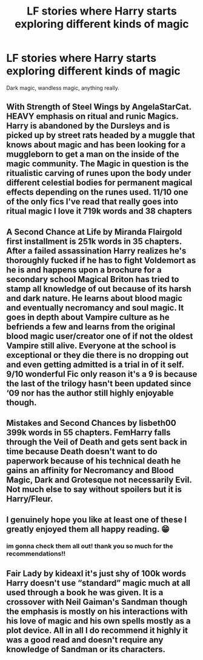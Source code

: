#+TITLE: LF stories where Harry starts exploring different kinds of magic

* LF stories where Harry starts exploring different kinds of magic
:PROPERTIES:
:Author: nietjebot5
:Score: 3
:DateUnix: 1596669227.0
:DateShort: 2020-Aug-06
:FlairText: Request
:END:
Dark magic, wandless magic, anything really.


** With Strength of Steel Wings by AngelaStarCat. HEAVY emphasis on ritual and runic Magics. Harry is abandoned by the Dursleys and is picked up by street rats headed by a muggle that knows about magic and has been looking for a muggleborn to get a man on the inside of the magic community. The Magic in question is the ritualistic carving of runes upon the body under different celestial bodies for permanent magical effects depending on the runes used. 11/10 one of the only fics I've read that really goes into ritual magic I love it 719k words and 38 chapters
:PROPERTIES:
:Author: Natnaeda
:Score: 4
:DateUnix: 1596679435.0
:DateShort: 2020-Aug-06
:END:


** A Second Chance at Life by Miranda Flairgold first installment is 251k words in 35 chapters. After a failed assassination Harry realizes he's thoroughly fucked if he has to fight Voldemort as he is and happens upon a brochure for a secondary school Magical Briton has tried to stamp all knowledge of out because of its harsh and dark nature. He learns about blood magic and eventually necromancy and soul magic. It goes in depth about Vampire culture as he befriends a few and learns from the original blood magic user/creator one of if not the oldest Vampire still alive. Everyone at the school is exceptional or they die there is no dropping out and even getting admitted is a trial in of it self. 9/10 wonderful Fic only reason it's a 9 is because the last of the trilogy hasn't been updated since ‘09 nor has the author still highly enjoyable though.
:PROPERTIES:
:Author: Natnaeda
:Score: 3
:DateUnix: 1596680180.0
:DateShort: 2020-Aug-06
:END:


** Mistakes and Second Chances by lisbeth00 399k words in 55 chapters. FemHarry falls through the Veil of Death and gets sent back in time because Death doesn't want to do paperwork because of his technical death he gains an affinity for Necromancy and Blood Magic, Dark and Grotesque not necessarily Evil. Not much else to say without spoilers but it is Harry/Fleur.
:PROPERTIES:
:Author: Natnaeda
:Score: 3
:DateUnix: 1596680845.0
:DateShort: 2020-Aug-06
:END:


** I genuinely hope you like at least one of these I greatly enjoyed them all happy reading. 😁
:PROPERTIES:
:Author: Natnaeda
:Score: 3
:DateUnix: 1596680977.0
:DateShort: 2020-Aug-06
:END:

*** im gonna check them all out! thank you so much for the recommendations!!
:PROPERTIES:
:Author: nietjebot5
:Score: 2
:DateUnix: 1596716150.0
:DateShort: 2020-Aug-06
:END:


** Fair Lady by kideaxl it's just shy of 100k words Harry doesn't use “standard” magic much at all used through a book he was given. It is a crossover with Neil Gaiman's Sandman though the emphasis is mostly on his interactions with his love of magic and his own spells mostly as a plot device. All in all I do recommend it highly it was a good read and doesn't require any knowledge of Sandman or its characters.
:PROPERTIES:
:Author: Natnaeda
:Score: 2
:DateUnix: 1596678879.0
:DateShort: 2020-Aug-06
:END:
